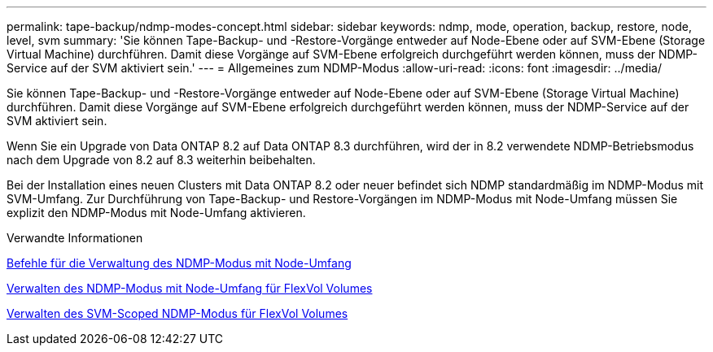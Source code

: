 ---
permalink: tape-backup/ndmp-modes-concept.html 
sidebar: sidebar 
keywords: ndmp, mode, operation, backup, restore, node, level, svm 
summary: 'Sie können Tape-Backup- und -Restore-Vorgänge entweder auf Node-Ebene oder auf SVM-Ebene (Storage Virtual Machine) durchführen. Damit diese Vorgänge auf SVM-Ebene erfolgreich durchgeführt werden können, muss der NDMP-Service auf der SVM aktiviert sein.' 
---
= Allgemeines zum NDMP-Modus
:allow-uri-read: 
:icons: font
:imagesdir: ../media/


[role="lead"]
Sie können Tape-Backup- und -Restore-Vorgänge entweder auf Node-Ebene oder auf SVM-Ebene (Storage Virtual Machine) durchführen. Damit diese Vorgänge auf SVM-Ebene erfolgreich durchgeführt werden können, muss der NDMP-Service auf der SVM aktiviert sein.

Wenn Sie ein Upgrade von Data ONTAP 8.2 auf Data ONTAP 8.3 durchführen, wird der in 8.2 verwendete NDMP-Betriebsmodus nach dem Upgrade von 8.2 auf 8.3 weiterhin beibehalten.

Bei der Installation eines neuen Clusters mit Data ONTAP 8.2 oder neuer befindet sich NDMP standardmäßig im NDMP-Modus mit SVM-Umfang. Zur Durchführung von Tape-Backup- und Restore-Vorgängen im NDMP-Modus mit Node-Umfang müssen Sie explizit den NDMP-Modus mit Node-Umfang aktivieren.

.Verwandte Informationen
xref:commands-manage-node-scoped-ndmp-reference.adoc[Befehle für die Verwaltung des NDMP-Modus mit Node-Umfang]

xref:manage-node-scoped-ndmp-mode-concept.adoc[Verwalten des NDMP-Modus mit Node-Umfang für FlexVol Volumes]

xref:manage-svm-scoped-ndmp-mode-concept.adoc[Verwalten des SVM-Scoped NDMP-Modus für FlexVol Volumes]
